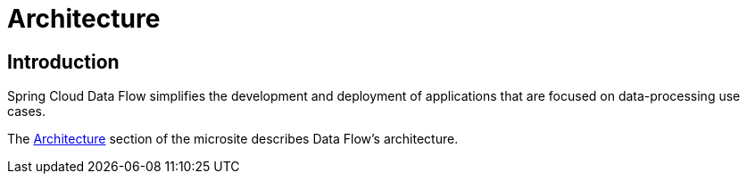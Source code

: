 [[architecture]]
= Architecture

[[arch-intro]]
== Introduction

Spring Cloud Data Flow simplifies the development and deployment of applications that are focused on data-processing use cases.

The https://dataflow.spring.io/docs/concepts/architecture/[Architecture] section of the microsite describes Data Flow's architecture.
